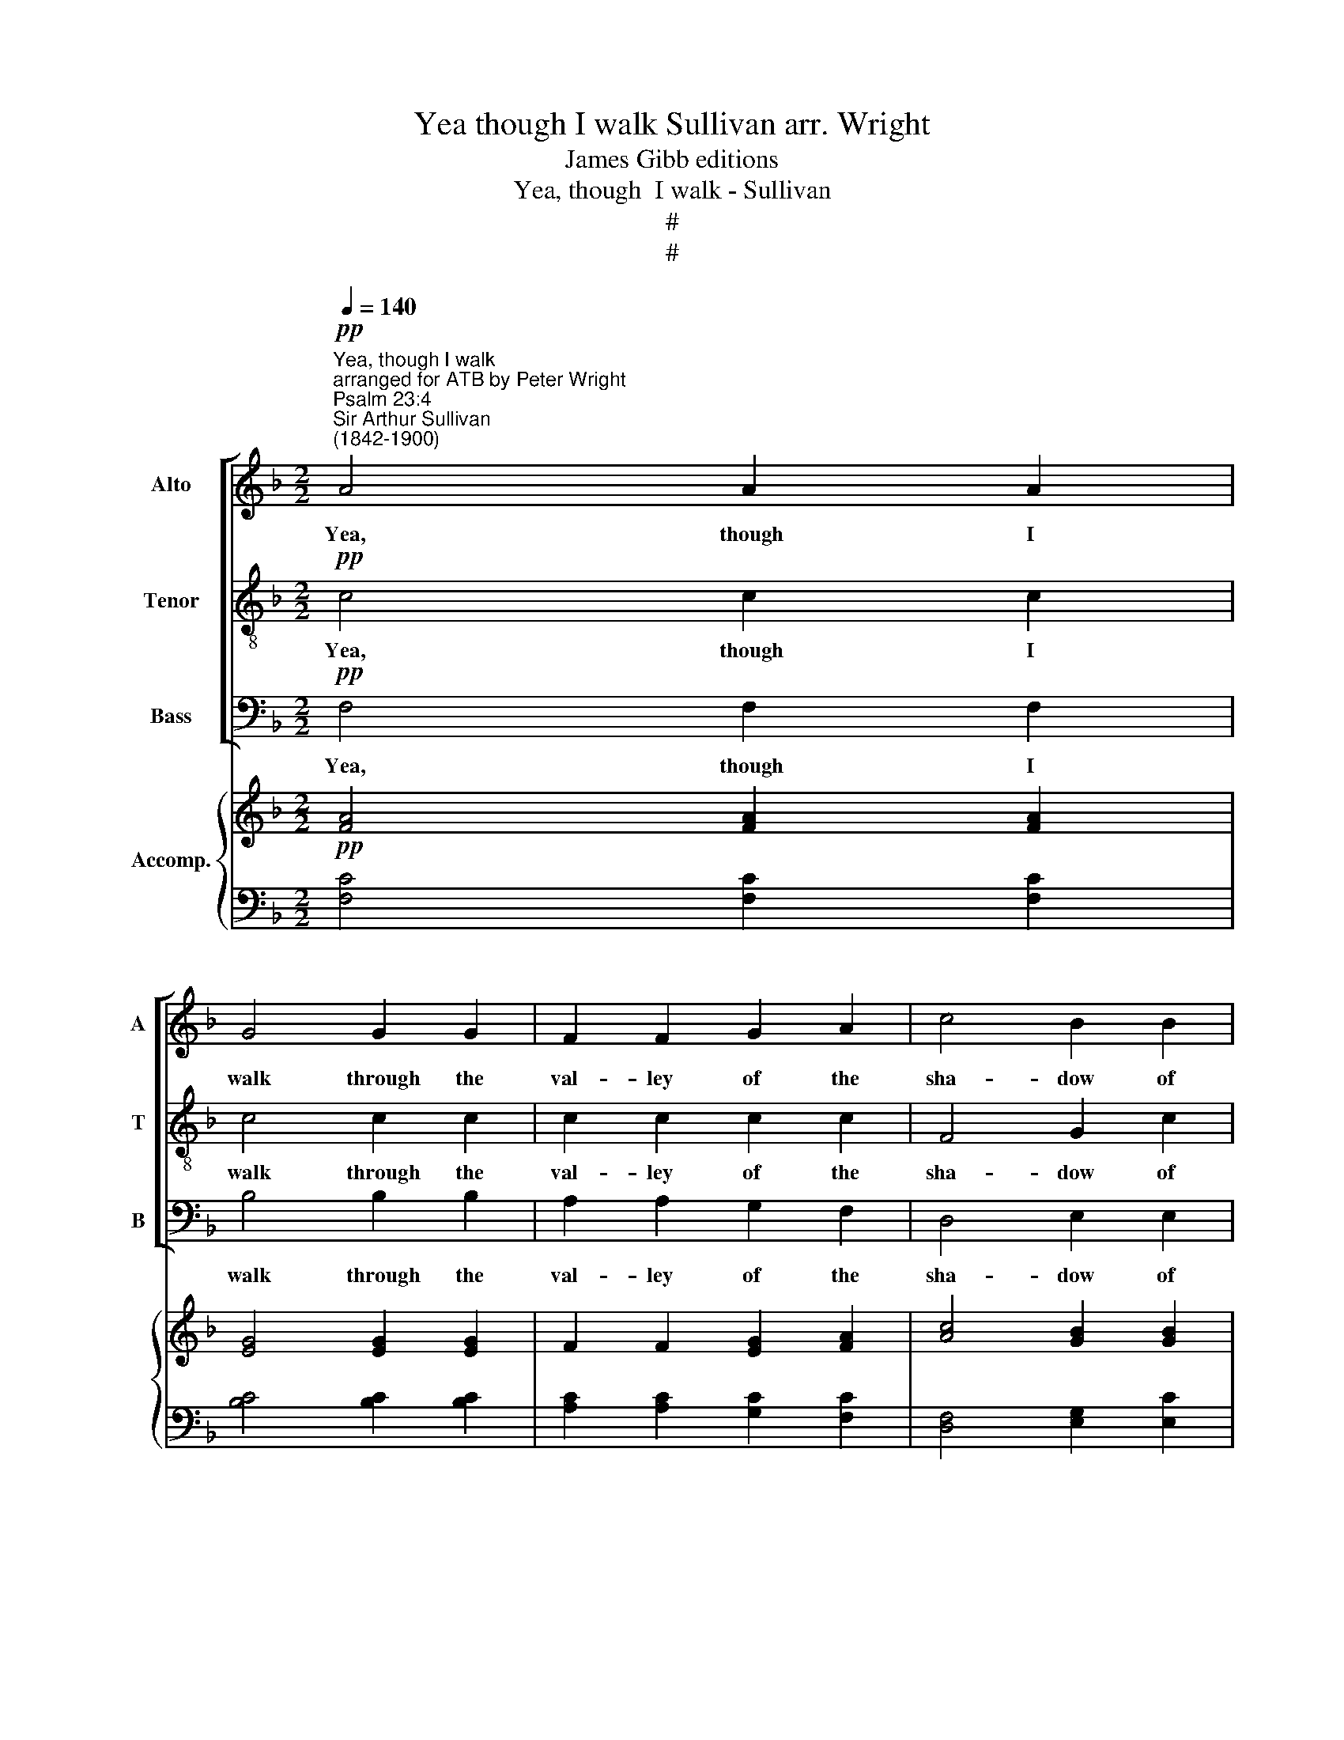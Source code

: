 X:1
T:Yea though I walk Sullivan arr. Wright
T:James Gibb editions
T:Yea, though  I walk - Sullivan
T:#
T:#
%%score [ 1 2 3 ] { ( 4 6 ) | ( 5 7 ) }
L:1/8
Q:1/4=140
M:2/2
K:F
V:1 treble nm="Alto" snm="A"
V:2 treble-8 nm="Tenor" snm="T"
V:3 bass nm="Bass" snm="B"
V:4 treble nm="Accomp."
V:6 treble 
V:5 bass 
V:7 bass 
V:1
"^Yea, though I walk""^arranged for ATB by Peter Wright"!pp!"^Psalm 23:4""^Sir Arthur Sullivan\n(1842-1900)" A4 A2 A2 | %1
w: Yea, though I|
 G4 G2 G2 | F2 F2 G2 A2 | c4 B2 B2 | A8 |!mp! G4 G4 | F4 E4 | A4 A4 | z4 z2!mf! A2 | (A4 =B4 | %10
w: walk through the|val- ley of the|sha- dow of|death,|I will|fear no|e- vil,|for|Thou *|
 c4) =B4 | (c6 G2) | G8 |!p! G4 G2 F2 | E4 D2 D2 | D2 E2 F2 E2 | D4 D2 D2 | D8 | C4 C4 | C4 C4 | %20
w: * art|with *|me.|Yea, though I|walk through the|val- ley of the|sha- dow of|death,|I will|fear no|
 (C4 =B,4) | C4 z4 | z8 | z8 | z8 | z4 z2 C2 | A4 A2 A2 | A4"^dim." (c2 =B2) | A4 ^G4 | A8 | %30
w: e\- *|vil.||||Thy|rod and thy|staff, they *|com- fort|me.|
!pp! A4 A2 A2 | G4 G2 G2 | F2 F2 G2 A2 | c4 B2 B2 | A4 z4 | z8 | z8 | z8 | z8 | z8 | z8 | z8 | %42
w: Yea, though I|walk through the|val- ley of the|sha- dow of|death,||||||||
!mf! F4 F2 E2 | D4 ^F2 F2 | G2 B2 B2 A2 | G2 E2 (F2 G2) | A4!mf! G2 A2 | B4 G4 | F4 F2 A2 | %49
w: Yea, though I|walk through the|val- ley of the|sha- dow of *|death, I will|fear no|e- vil for|
 G4 ^F4 | G8 | G6!mp! =B,2 | C8- | C4 (G2 F2) | F8 | F4 z2!pp!"^rall."[Q:1/4=132] F2 | %56
w: Thou art|with|me, for|Thou|* art *|with|me, art|
[Q:1/4=120] (E6[Q:1/4=110] F2) |[Q:1/4=108] F8 |] %58
w: with *|me.|
V:2
!pp! c4 c2 c2 | c4 c2 c2 | c2 c2 c2 c2 | F4 G2 c2 | c8 |!mp! G4 G4 | F4 E4 | A4 A4 | z4 z2!mf! A2 | %9
w: Yea, though I|walk through the|val- ley of the|sha- dow of|death,|I will|fear no|e- vil,|for|
 (f8 | e4) d4 | (c6 d2) | e8 | z8 | z8 | z8 | z8 | z8 | c4 c4 | c4 c4 | (c4 =B4) | c4 z4 | z8 | %23
w: Thou|* art|with *|me.||||||I will|fear no|e\- *|vil.||
 z8 | z8 | z4 z2 c2 | c4 c2 c2 | c4"^dim." (e2 d2) | c4 =B4 | A8 |!pp! c4 c2 c2 | c4 c2 c2 | %32
w: ||Thy|rod and thy|staff, they *|com- fort|me.|Yea, though I|walk through the|
 c2 c2 c2 c2 | F4 G2 c2 | c4 _e2 e2 |!mp! (d4 =e4 | f4 c4 | (e4 f4) | _e4 d4 |!<(! c4 c4 | B8!<)! | %41
w: val- ley of the|sha- dow of|death, I will|fear *|* no|e\- *|vil for|Thou art|with|
 A8 | z8 |!mp! B4 B2 A2 | G4 G2 F2 | E2 c4 c2 | c4!mf! G2 A2 | B4 G4 | F4 F2 A2 | G4 ^F4 | G8 | %51
w: me,||Yea, though I|walk through the|sha- dow of|death, I will|fear no|e- vil for|Thou art|with|
 G6!mp! =B2 | c8- | c4 _B2 A2) | G8 | G4 z2!pp!"^rall." G2 | B8 | A8 |] %58
w: me, for|Thou|* art *|with|me, art|with|me.|
V:3
!pp! F,4 F,2 F,2 | B,4 B,2 B,2 | A,2 A,2 G,2 F,2 | D,4 E,2 E,2 | F,8 |!mp! G,4 G,4 | F,4 E,4 | %7
w: Yea, though I|walk through the|val- ley of the|sha- dow of|death,|I will|fear no|
 A,4 A,4 | z4!mf! z2 A,2 | (D,8 | E,4) G,4 | C8 | C,8 | z8 | z8 | z8 | z8 | z8 | C4 C4 | C4 C4 | %20
w: e- vil,|for|Thou|* art|with|me.||||||I will|fear no|
 (C4 =B,4) | C4 z2 C,2 | C4 _B,2 A,2 | A,4 B,4 | G,4 (A,2 B,2) | C4 z2 C2 | F,4 F,2 F,2 | %27
w: e\- *|vil. Thy|rod and thy|staff, they|com- fort *|me. Thy|rod and thy|
 F,4"^dim." D,4 | E,4 E,4 | A,,8 |!pp! F,4 F,2 F,2 | B,4 B,2 B,2 | A,2 A,2 G,2 F,2 | D,4 E,2 E,2 | %34
w: staff, they|com- fort|me.|Yea, though I|walk through the|val- ley of the|sha- dow of|
 F,4 z4 | z8 | z8 | z8 | z8 | z8 | z8 |!mp! F,4 F,2 E,2 | D,4 D,2 C,2 | (B,,2 C,2) D,4 | %44
w: death,|||||||Yea, though I|walk through the|val\- * ley|
 G,,4 G,,4 | C,4 D,2 E,2 | F,4!mf! G,2 A,2 | B,4 G,4 | F,4 F,2 A,2 | G,4 ^F,4 | G,8 | %51
w: of the|sha- dow of|death, I will|fear no|e- vil for|Thou art|with|
 G,6!mp! =B,2 | C8- | C4 C,4 | C,8 | C,4 z2!pp!"^rall." C,2 | C,8 | F,8 |] %58
w: me, for|Thou|* art|with|me, art|with|me.|
V:4
!pp! [FA]4 [FA]2 [FA]2 | [EG]4 [EG]2 [EG]2 | F2 F2 [EG]2 [FA]2 | [Ac]4 [GB]2 [GB]2 | [FA]8 | %5
!mp! [DG]4 [DG]4 | [DF]4 [B,DE]4 | [^CE]4 [CA]4 | x8 | f8 | x8 | x8 | x8 |!p! x8 | %14
 [EA]4 [DG]2 [DF]2 | [=B,DF]2 [B,DE]2 [A,CF]2 [_B,^CE]2 | [A,DA]4 [A,DF]2 [A,D]2 | [=B,D]8 | %18
 C4 [CE]4 | [EG]4 [_EA]4 | [DG]8 | C4 z2 C2 | x8 | D8 | x8 | x8 | x8 | x4 F4 | [CEA]4 [=B,D^G]4 | %29
 [CA]8 |!pp! [FA]4 [FA]2 [FA]2 | [EG]4 [EG]2 [EG]2 | F2 F2 [EG]2 [FA]2 | [Ac]4 [GB]2 [GB]2 | %34
 [FA]4 [_EF]2 [EF]2 | [Fd]4 [Ge]4 | [Ff]4 [Fc]4 | [EB]4 [FA]4 | [_EA]4 (B2 G2) | %39
!<(! [A,CF]4!<)! [CFA]4 | [EG]8 |!mf! F8 | F4 F2 E2 | [DF]4 [C^F]4 | G2 B2 B2 A2 | %45
 [DG]2 E2 F2 [CG]2 | A4 c4 | x4 c2 B2 | [FA]4 [Fd]2 [Ac]2 | [GB]4 [^FA]4 | A8 | G6 G2 | %52
!<(! [CE]2!<)! [DF]2 [EG]2 [FA]2 |!>(! [DFB]2!>)! [CEA]2 [DG]2 [CF]2 | x8 | x8 |!pp! E6 F2 | F8 |] %58
V:5
 [F,C]4 [F,C]2 [F,C]2 | [B,C]4 [B,C]2 [B,C]2 | [A,C]2 [A,C]2 [G,C]2 [F,C]2 | %3
 [D,F,]4 [E,G,]2 [E,C]2 | [F,C]8 | [B,,G,]4 [B,,G,]4 | [A,,A,]4 [G,,G,]4 | [A,,A,]8 | x8 | %9
 A,4 =B,4 | C4 x4 | x8 | x8 | x8 | x8 | x8 | x8 | x8 | x8 | C8 | C4 =B,4 | x8 | x8 | x8 | C6 C2 | %25
 C6 C2 | [F,C]4 [F,C]2 [F,C]2 | [F,C]4"^dim." x4 | E,8 | [A,,A,]8 | [F,C]4 [F,C]2 [F,C]2 | %31
 [B,C]4 [B,C]2 [B,C]2 | [A,C]2 [A,C]2 [G,C]2 [F,C]2 | [D,F,]4 [E,G,]2 [E,C]2 | [F,C]4 A,2 A,2 | %35
 [B,D]4 [B,C]4 | [A,C]4 [A,C]4 | [G,C]4 [F,C]4 | F,4 (F,2 G,2) | C,8 | [C,B,]8 | F,6 E,2 | F,8 | %43
 B,4 B,2 A,2 | G,4 G,2 F,2 | E,2 C4 B,2 | A,2 C2 _E4 | D4 !courtesy!=E4 | z4 B,2 _E2 | D4 C4 | %50
 [G,=B,]8 | =B,6 G,2 | G,2 A,2 !courtesy!_B,2 C2 | z4 B,2 A,2 | [C,G,]8- | [C,G,]8 | [C,B,]8 | %57
 [F,,A,]8 |] %58
V:6
 x8 | x8 | x8 | x8 | x8 | x8 | x8 | x8 | z4!mf! z2 A2 | A4 _A4 | [Ge]4 [F=Bd]4 | [Ec]6 [FGd]2 | %12
 [EGc]8 | [EG]4 [Gc]2 [F=B]2 | x8 | x8 | x8 | x8 | x8 | x8 | x8 | x8 | %22
 [Ac]4 [GB]2"^cresc." [_E^FA]2 | [^FA]4 [GB]4 | [GB]4 [FA]2 [EG]2 | [EG]4 [FA]4 | %26
 [FA]4 [FA]2 [FA]2 | [FA]4 [Ec]2 [D=B]2 | x8 | x8 | x8 | x8 | x8 | x8 | x8 | x8 | x8 | x8 | x8 | %39
 x8 | x8 | x8 | x8 | x8 | B,4 D4 | x8 | C2 F2 G2!mf! A2 | [Bf]4 G4 | x8 | x8 | !courtesy!=F8 | %51
 G4 F2 D2 | x8 | x8 | [CF]8- | [CF]8 | C8 | C8 |] %58
V:7
 x8 | x8 | x8 | x8 | x8 | x8 | x8 | x8 | z4 z2 A,2 | D,8 | E,4 G,4 | C8 | C,8 | %13
 [C,C]4 [E,G,]2 [D,G,]2 | [C,G,]4 [=B,,G,]2 [A,,A,]2 | ^G,,2 G,,2 A,,2 =G,,2 | F,,4 F,,2 [F,,D,]2 | %17
 [G,,D,G,]8 | A,,4 A,4 | G,4 ^F,4 | G,4 G,,4 | C,8 | C,8 | C,4 B,,2 A,,2 | G,,4 A,,2 B,,2 | %25
 B,,4 A,,2 G,,2 | F,,8 | x4 D,4 | x8 | x8 | x8 | x8 | x8 | x8 | x8 | x8 | x8 | x8 | x4 B,,4 | x8 | %40
 x8 | A,8 | D,4 D,2 C,2 | B,,2 C,2 D,4 | G,,4 G,,4 | C,4 D,2 E,2 | F,4 F,,4 | F,,8- | %48
 F,,4 B,,2 C,2 | D,8 | G,,8 | G,,6 =B,,2 | C,8 | C,8 | x8 | x8 | x8 | x8 |] %58

